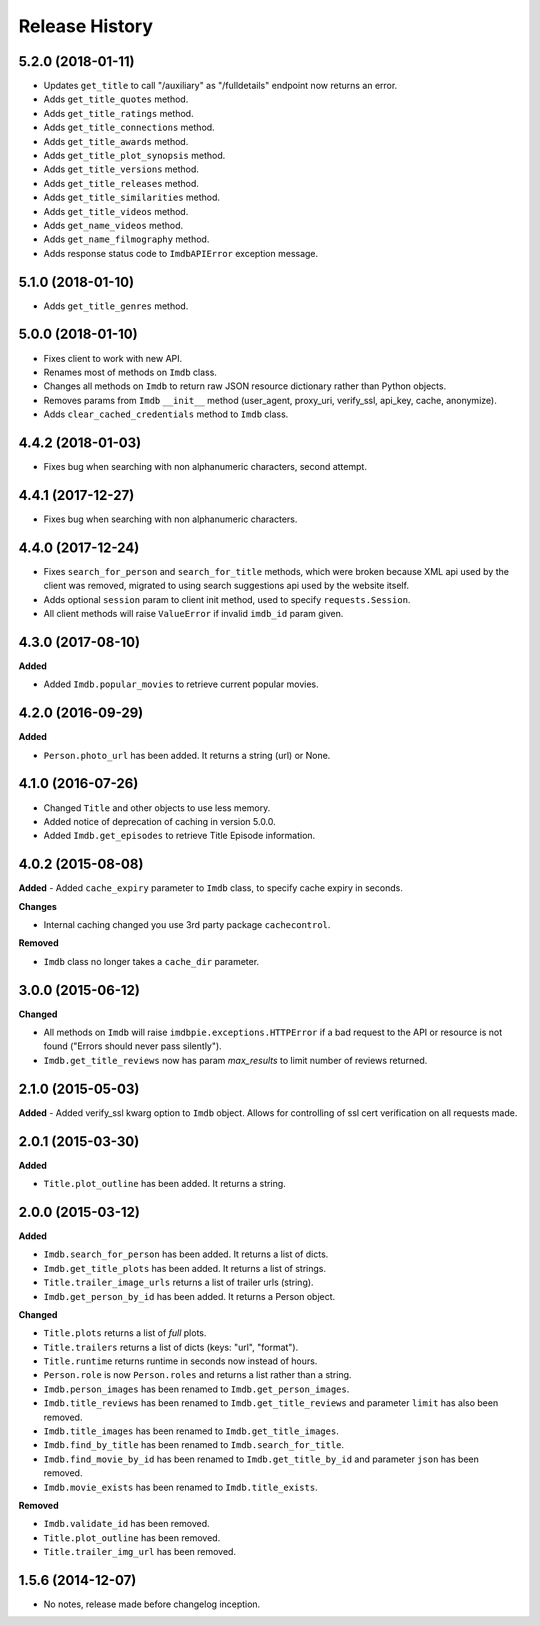 .. :changelog:

Release History
---------------

5.2.0 (2018-01-11)
++++++++++++++++++

- Updates ``get_title`` to call "/auxiliary" as "/fulldetails" endpoint now returns an error.
- Adds ``get_title_quotes`` method.
- Adds ``get_title_ratings`` method.
- Adds ``get_title_connections`` method.
- Adds ``get_title_awards`` method.
- Adds ``get_title_plot_synopsis`` method.
- Adds ``get_title_versions`` method.
- Adds ``get_title_releases`` method.
- Adds ``get_title_similarities`` method.
- Adds ``get_title_videos`` method.
- Adds ``get_name_videos`` method.
- Adds ``get_name_filmography`` method.
- Adds response status code to ``ImdbAPIError`` exception message.


5.1.0 (2018-01-10)
++++++++++++++++++

- Adds ``get_title_genres`` method.


5.0.0 (2018-01-10)
++++++++++++++++++

- Fixes client to work with new API.
- Renames most of methods on ``Imdb`` class.
- Changes all methods on ``Imdb`` to return raw JSON resource dictionary rather than Python objects.
- Removes params from ``Imdb`` ``__init__`` method (user_agent, proxy_uri, verify_ssl, api_key, cache, anonymize).
- Adds ``clear_cached_credentials`` method to ``Imdb`` class.


4.4.2 (2018-01-03)
++++++++++++++++++

- Fixes bug when searching with non alphanumeric characters, second attempt.


4.4.1 (2017-12-27)
++++++++++++++++++

- Fixes bug when searching with non alphanumeric characters.


4.4.0 (2017-12-24)
++++++++++++++++++

- Fixes ``search_for_person`` and ``search_for_title`` methods, which were broken because XML api used by the client was removed, migrated to using search suggestions api used by the website itself.
- Adds optional ``session`` param to client init method, used to specify ``requests.Session``.
- All client methods will raise ``ValueError`` if invalid ``imdb_id`` param given.


4.3.0 (2017-08-10)
++++++++++++++++++

**Added**

- Added ``Imdb.popular_movies`` to retrieve current popular movies.


4.2.0 (2016-09-29)
++++++++++++++++++

**Added**

- ``Person.photo_url`` has been added. It returns a string (url) or None.


4.1.0 (2016-07-26)
++++++++++++++++++

- Changed ``Title`` and other objects to use less memory.
- Added notice of deprecation of caching in version 5.0.0.
- Added ``Imdb.get_episodes`` to retrieve Title Episode information.


4.0.2 (2015-08-08)
++++++++++++++++++

**Added**
- Added ``cache_expiry`` parameter to ``Imdb`` class, to specify cache expiry in seconds.

**Changes**

- Internal caching changed you use 3rd party package ``cachecontrol``.

**Removed**

- ``Imdb`` class no longer takes a ``cache_dir`` parameter.


3.0.0 (2015-06-12)
++++++++++++++++++

**Changed**

- All methods on ``Imdb`` will raise ``imdbpie.exceptions.HTTPError`` if a bad request to the API or resource is not found ("Errors should never pass silently").
- ``Imdb.get_title_reviews`` now has param `max_results` to limit number of reviews returned.


2.1.0 (2015-05-03)
++++++++++++++++++
**Added**
- Added verify_ssl kwarg option to ``Imdb`` object. Allows for controlling of ssl cert verification on all requests made.


2.0.1 (2015-03-30)
++++++++++++++++++
**Added**

- ``Title.plot_outline`` has been added. It returns a string.


2.0.0 (2015-03-12)
++++++++++++++++++
**Added**

- ``Imdb.search_for_person`` has been added. It returns a list of dicts.
- ``Imdb.get_title_plots`` has been added. It returns a list of strings.
- ``Title.trailer_image_urls`` returns a list of trailer urls (string).
- ``Imdb.get_person_by_id`` has been added. It returns a Person object.

**Changed**

- ``Title.plots`` returns a list of *full* plots.
- ``Title.trailers`` returns a list of dicts (keys: "url", "format").
- ``Title.runtime`` returns runtime in seconds now instead of hours.
- ``Person.role`` is now ``Person.roles`` and returns a list rather than a string.
- ``Imdb.person_images`` has been renamed to ``Imdb.get_person_images``.
- ``Imdb.title_reviews`` has been renamed to ``Imdb.get_title_reviews`` and parameter ``limit`` has also been removed.
- ``Imdb.title_images`` has been renamed to ``Imdb.get_title_images``.
- ``Imdb.find_by_title`` has been renamed to ``Imdb.search_for_title``.
- ``Imdb.find_movie_by_id`` has been renamed to ``Imdb.get_title_by_id`` and parameter ``json`` has been removed.
- ``Imdb.movie_exists`` has been renamed to ``Imdb.title_exists``.

**Removed**

- ``Imdb.validate_id`` has been removed.
- ``Title.plot_outline`` has been removed.
- ``Title.trailer_img_url`` has been removed.

1.5.6 (2014-12-07)
++++++++++++++++++

- No notes, release made before changelog inception.
